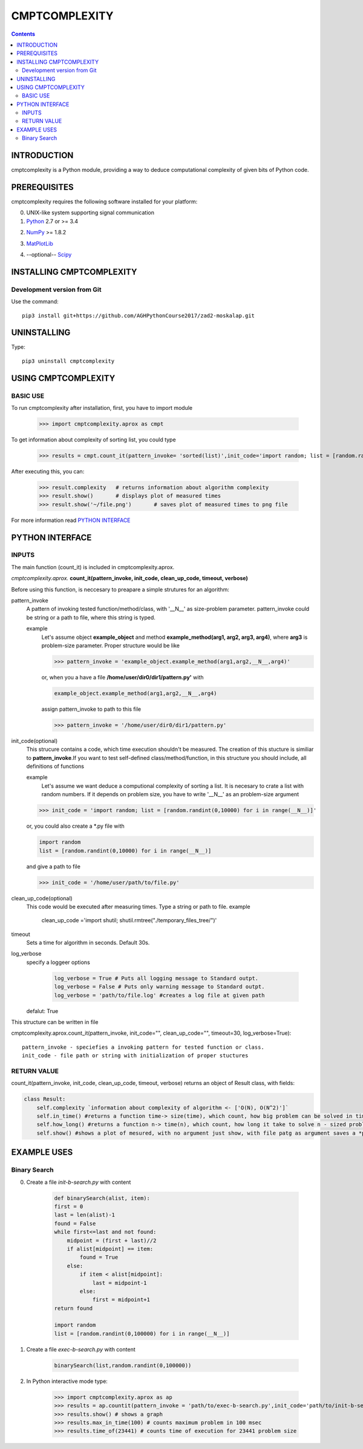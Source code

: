 CMPTCOMPLEXITY
++++++++++++++



.. Contents::


INTRODUCTION
============


cmptcomplexity is a Python module, providing a way to deduce computational complexity of given bits of Python code.



PREREQUISITES
=============

cmptcomplexity requires the following software installed for your platform:


0) UNIX-like system supporting signal communication

1) Python__ 2.7 or >= 3.4

__ http://www.python.org

2) NumPy__ >= 1.8.2

__ http://www.numpy.org/

3) MatPlotLib__

__ http://matplotlib.org/

4) --optional-- Scipy__

__ http://matplotlib.org/

INSTALLING CMPTCOMPLEXITY
=========================

Development version from Git
----------------------------
Use the command::

  pip3 install git+https://github.com/AGHPythonCourse2017/zad2-moskalap.git

UNINSTALLING
============
Type::

  pip3 uninstall cmptcomplexity


USING CMPTCOMPLEXITY
====================

BASIC USE
---------

To run cmptcomplexity after installation, first, you  have to import module

   >>> import cmptcomplexity.aprox as cmpt

To get information about complexity of sorting list, you could type


   >>> results = cmpt.count_it(pattern_invoke= 'sorted(list)',init_code='import random; list = [random.randint(1,10000) for i in range (__N__)]')

After executing this, you can:

    >>> result.complexity   # returns information about algorithm complexity
    >>> result.show()       # displays plot of measured times
    >>> result.show('~/file.png')       # saves plot of measured times to png file

For more information read `PYTHON INTERFACE`_


.. _`PYTHON INTERFACE`

PYTHON INTERFACE
================

INPUTS
------

The main function (count_it) is included in cmptcomplexity.aprox.


*cmptcomplexity.aprox.*
**count_it(pattern_invoke, init_code, clean_up_code, timeout, verbose)**

Before using this function, is neccesary to preapare a simple strutures for an algorithm:

pattern_invoke
    A pattern of invoking tested function/method/class, with '__N__' as size-problem parameter.
    pattern_invoke could be string or a path to file, where this string is typed.

    example
        Let's assume object **example_object** and method **example_method(arg1, arg2, arg3, arg4)**, where **arg3** is problem-size parameter.
        Proper structure would be like

        >>> pattern_invoke = 'example_object.example_method(arg1,arg2,__N__,arg4)'

        or, when you a have a file **/home/user/dir0/dir1/pattern.py'** with

        .. code-block:: python

            example_object.example_method(arg1,arg2,__N__,arg4)

        assign pattern_invoke to path to this file

        >>> pattern_invoke = '/home/user/dir0/dir1/pattern.py'


init_code(optional)
    This strucure contains a code, which time execution shouldn't be measured.
    The creation of this stucture is similiar to **pattern_invoke**.If you want to test self-defined class/method/function,  in this structure you should include, all definitions of functions

    example
        Let's assume we want deduce a computional complexity of sorting a list. It is necesary to crate a list with random numbers. If it depends on problem size, you have to write '__N__' as an problem-size argument
    >>> init_code = 'import random; list = [random.randint(0,10000) for i in range(__N__)]'

    or, you could also create a *.py file with

    .. code-block:: python

        import random
        list = [random.randint(0,10000) for i in range(__N__)]

    and give a path to file

    >>> init_code = '/home/user/path/to/file.py'

clean_up_code(optional)
    This code would be executed after measuring times. Type a string or path to file.
    example
        .. code-block:: python

        clean_up_code ='import shutil; shutil.rmtree("./temporary_files_tree/")'


timeout
    Sets a time for algorithm in seconds. Default 30s.

log_verbose
    specify a loggeer options

      .. code-block:: python

        log_verbose = True # Puts all logging message to Standard outpt.
        log_verbose = False # Puts only warning message to Standard outpt.
        log_verbose = 'path/to/file.log' #creates a log file at given path

    defalut: True



This structure can be written in file

cmptcomplexity.aprox.count_it(pattern_invoke, init_code="", clean_up_code="", timeout=30, log_verbose=True)::


    pattern_invoke - speciefies a invoking pattern for tested function or class.
    init_code - file path or string with initialization of proper stuctures
RETURN VALUE
------------
count_it(pattern_invoke, init_code, clean_up_code, timeout, verbose) returns an object of Result class, with fields:

.. code-block:: python

    class Result:
        self.complexity `information about complexity of algorithm <- ['O(N), O(N^2)']`
        self.in_time() #returns a function time-> size(time), which count, how big problem can be solved in time msec
        self.how_long() #returns a function n-> time(n), which count, how long it take to solve n - sized problem
        self.show() #shows a plot of mesured, with no argument just show, with file patg as argument saves a *png image


EXAMPLE USES
============

Binary Search
-------------

0) Create a file *init-b-search.py* with content

    .. code-block:: python

        def binarySearch(alist, item):
        first = 0
        last = len(alist)-1
        found = False
        while first<=last and not found:
            midpoint = (first + last)//2
            if alist[midpoint] == item:
                found = True
            else:
                if item < alist[midpoint]:
                    last = midpoint-1
                else:
                    first = midpoint+1
        return found

        import random
        list = [random.randint(0,100000) for i in range(__N__)]

1) Create a file *exec-b-search.py* with content

    .. code-block:: python

        binarySearch(list,random.randint(0,100000))

2) In Python interactive mode type:

    >>> import cmptcomplexity.aprox as ap
    >>> results = ap.countit(pattern_invoke = 'path/to/exec-b-search.py',init_code='path/to/init-b-search.py',timeout=30,log_verbose=True)
    >>> results.show() # shows a graph
    >>> results.max_in_time(100) # counts maximum problem in 100 msec
    >>> results.time_of(23441) # counts time of execution for 23441 problem size

    .. image:: bsresult
        :target: